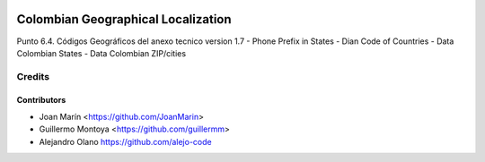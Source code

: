 .. image:: https://img.shields.io/badge/license-AGPL--3-blue.png
   :target: https://www.gnu.org/licenses/agpl
   :alt: License: AGPL-3

===================================
Colombian Geographical Localization
===================================

Punto 6.4. Códigos Geográficos del anexo tecnico version 1.7
- Phone Prefix in States
- Dian Code of Countries
- Data Colombian States
- Data Colombian ZIP/cities

Credits
=======

Contributors
------------

* Joan Marín <https://github.com/JoanMarin>
* Guillermo Montoya <https://github.com/guillermm>
* Alejandro Olano https://github.com/alejo-code

